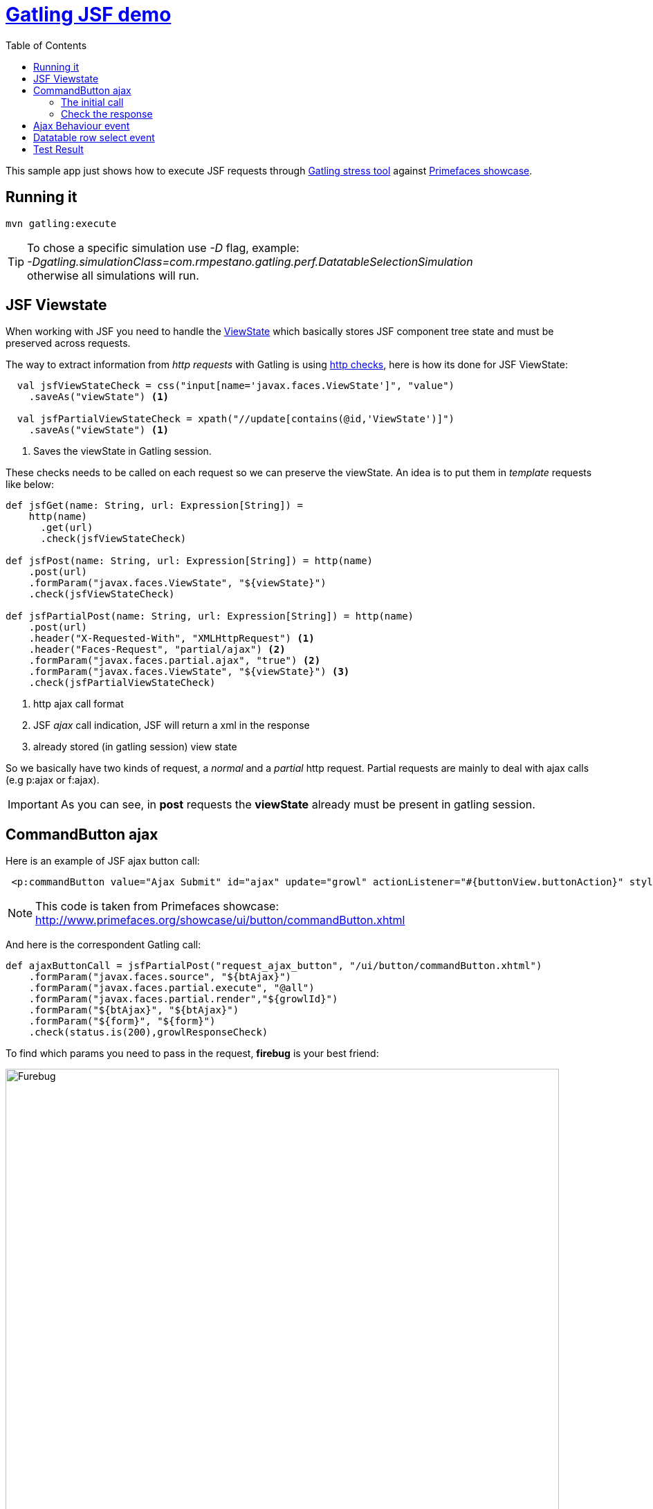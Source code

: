:toc: right
:icons: font
:linkattrs:
:sectanchors:
:sectlink:
:experimental:
:source-highlighter: coderay

= https://rmpestano.github.io/gatling-jsf-demo/[Gatling JSF demo^]

This sample app just shows how to execute JSF requests through http://gatling.io/#/[Gatling stress tool] against http://www.primefaces.org/showcase/[Primefaces showcase^].

== Running it

----
mvn gatling:execute
----

TIP: To chose a specific simulation use _-D_ flag, example: +
_-Dgatling.simulationClass=com.rmpestano.gatling.perf.DatatableSelectionSimulation_ +
otherwise all simulations will run.

== JSF Viewstate

When working with JSF you need to handle the http://stackoverflow.com/questions/2910741/what-is-viewstate-in-jsf-and-how-is-it-used[ViewState^] which basically stores JSF component tree state and must be preserved across requests.

The way to extract information from _http requests_ with Gatling is using http://gatling.io/docs/2.1.6/http/http_check.html[http checks], here is how its done for JSF ViewState:

[source, scala]
----
  val jsfViewStateCheck = css("input[name='javax.faces.ViewState']", "value")
    .saveAs("viewState") <1>

  val jsfPartialViewStateCheck = xpath("//update[contains(@id,'ViewState')]")
    .saveAs("viewState") <1>
----
<1> Saves the viewState in Gatling session.


These checks needs to be called on each request so we can preserve the viewState. An idea is to put them in _template_ requests like below:

[source, scala]
----
def jsfGet(name: String, url: Expression[String]) =
    http(name)
      .get(url)
      .check(jsfViewStateCheck)

def jsfPost(name: String, url: Expression[String]) = http(name)
    .post(url)
    .formParam("javax.faces.ViewState", "${viewState}")
    .check(jsfViewStateCheck)

def jsfPartialPost(name: String, url: Expression[String]) = http(name)
    .post(url)
    .header("X-Requested-With", "XMLHttpRequest") <1>
    .header("Faces-Request", "partial/ajax") <2>
    .formParam("javax.faces.partial.ajax", "true") <2>
    .formParam("javax.faces.ViewState", "${viewState}") <3>
    .check(jsfPartialViewStateCheck)
----
<1> http ajax call format
<2> JSF _ajax_ call indication, JSF will return a xml in the response
<3> already stored (in gatling session) view state

So we basically have two kinds of request, a _normal_ and a _partial_ http request.
Partial requests are mainly to deal with ajax calls (e.g p:ajax or f:ajax).

IMPORTANT: As you can see, in *post* requests the *viewState* already must be present in gatling session.

== CommandButton ajax

Here is an example of JSF ajax button call:

----
 <p:commandButton value="Ajax Submit" id="ajax" update="growl" actionListener="#{buttonView.buttonAction}" styleClass="ui-priority-primary" />
----

NOTE: This code is taken from Primefaces showcase: http://www.primefaces.org/showcase/ui/button/commandButton.xhtml[http://www.primefaces.org/showcase/ui/button/commandButton.xhtml^]

And here is the correspondent Gatling call:

[source, scala]
----
def ajaxButtonCall = jsfPartialPost("request_ajax_button", "/ui/button/commandButton.xhtml")
    .formParam("javax.faces.source", "${btAjax}")
    .formParam("javax.faces.partial.execute", "@all")
    .formParam("javax.faces.partial.render","${growlId}")
    .formParam("${btAjax}", "${btAjax}")
    .formParam("${form}", "${form}")
    .check(status.is(200),growlResponseCheck)
----

To find which params you need to pass in the request, *firebug* is your best friend:

image::firebug.png[Furebug, width=800,scaledwidth=100%]

=== The initial call

As stated before we need a previous JSF call to extract and store variables in *Gatling session* like button id in *${btAjax}* variable, form id in *${form}* and so on.

Here is the *initial* call:

[source, scala]
----
 jsfGet("saveState", "/ui/button/commandButton.xhtml")
        .check(status.is(200), ajaxButtonIdCheck, formIdCheck,growlIdCheck)
----

and then the checks that stores the component's id needed in the request:

----
val ajaxButtonIdCheck = css("button[id$='ajax']", "id")
    .saveAs("btAjax")

val formIdCheck = css("form", "id")
    .saveAs("form")

val growlIdCheck = css("span[id$='growl']", "id")
    .saveAs("growlId")
----

TIP: css selector *$=* denotes to _'endsWith'_ and is very helpful when working with JSF _prepended_ id strategy.

=== Check the response

As you've probably noticed, there is a *growlResponseCheck* after the request completes to assure that it has performed as the real application.

The response contains the growl component, use firebug tab *response* to see its format:

[source, xml]
----
<partial-response id="j_id1"><changes><update id="j_idt87:growl"><![CDATA[<span id="j_idt87:growl" class="ui-growl-pl"
data-widget="widget_j_idt87_growl" data-summary="data-summary" data-severity="all,error" data-redisplay="true"></span>
<script id="j_idt87:growl_s" type="text/javascript">$(function(){PrimeFaces.cw('Growl','widget_j_idt87_growl',{id:'j_idt87:growl',
sticky:false,life:2000,escape:true,msgs:[{summary:"Welcome to Primefaces!!",detail:"",severity:'info'}]});});</script>]]></update>
<update id="j_id1:javax.faces.ViewState:0"><![CDATA[3557342521411359398:379028951273673786]]></update></changes></partial-response>
----


There are multiple ways to check that response, I'll use xpath this time:

[source, scala]
----
  val growlResponseCheck = xpath("//*[contains(text(),'Welcome to Primefaces!!')]")
----

[WARNING]
====
If you use wrong selector the request will *fail*, example: 
----
xpath("//*[contains(text(),'Welcome to Richfaces!!')]")
----
will fail with: 
----
---- Response Time Distribution ------------------------------------------------
> t < 800 ms                                            34 ( 61%)
> 800 ms < t < 1200 ms                                   9 ( 16%)
> t > 1200 ms                                           12 ( 21%)
> failed                                                 1 (  2%)
---- Errors --------------------------------------------------------------------
> xpath(//*[contains(text(),'Welcome to Richfaces!!')]).find(0).exists      1 (100,0%)
, found nothing
===============================================================================

====


Complete CommmandButton simulation can be https://github.com/rmpestano/gatling-jsf-demo/blob/master/src/test/scala/com/rmpestano/gatling/perf/CommandButtonSimulation.scala[found here^].

== Ajax Behaviour event

For ajax behaviour event the approach is quite similar, here goes an example of *keyup* event on page http://www.primefaces.org/showcase/ui/ajax/event.xhtml[http://www.primefaces.org/showcase/ui/ajax/event.xhtml^]:


[source,scala]
----
  val formIdCheck = css("form", "id")
    .saveAs("form")

  val inputIdCheck = css("input[id$='firstname']", "id")
    .saveAs("inputId") //stores in gatling session id of input which id endswith 'firstname'

  val outputIdCheck = css("span[id$='out1']", "id")
    .saveAs("outputId")

  //checks the partial response xml result
  val outputValueCheck = xpath("//*[contains(@id,'out1') and contains(text(),'Gatling, JSF and Primefaces rules')]")


  def ajaxEventRequest = jsfPartialPost("request_ajax_event", "/ui/ajax/event.xhtml")
      .formParam("javax.faces.source", "${inputId}")
      .formParam("javax.faces.partial.execute", "${inputId}")
      .formParam("javax.faces.behavior.event", "keyup")
      .formParam("javax.faces.partial.event", "keyup")
      .formParam("javax.faces.partial.render","${outputId}")
      .formParam("${inputId}", "Gatling, JSF and Primefaces rules")
      .formParam("${form}", "${form}")
      .check(status.is(200), outputValueCheck)

  val AjaxEventScenario = scenario("ajaxEvent scenario")
      .exec(
        jsfGet("initialRequest", "/ui/ajax/event.xhtml")
          .check(status.is(200), inputIdCheck,outputIdCheck, formIdCheck)
      )
      .pause(2)
      .exec(ajaxEventRequest)
      .pause(1)
----

here is Gatling response to confirm the partial event is fired:

----
<partial-response id="j_id1"><changes><update id="j_idt87:out1"><![CDATA[<span id="j_idt87:out1">Gatling, JSF and Primefaces rules</span>]]></update><update id="j_id1:javax.faces.ViewState:0"><![CDATA[5642006804874081440:6246997700145170162]]></update></changes></partial-response>
----

TIP: For debugging purposes just enable request and response logs in test/resources/*logback.xml* file: +
[source, xml]
----
<logger name="io.gatling.http" level="TRACE" />
----

Complete ajaxEvent simulation can be https://github.com/rmpestano/gatling-jsf-demo/blob/master/src/test/scala/com/rmpestano/gatling/perf/AjaxEventSimulation.scala[found here^].


== Datatable row select event
Here is an example of row select event from this http://www.primefaces.org/showcase/ui/data/datatable/selection.xhtml[showcase page (third table)^].

First thing to do is to save row id (in the *initial* request) because its needed for row select event:

[source, scala]
----
 val tableRowCheck = css("tbody[id='form:eventsDT_data'] > tr[role='row'] > td[role='gridcell']")
    .saveAs("rowId")
----

now we are ready to fire the event:

[source, scala]
----

def datatableSelectCarRowEvent = jsfPartialPost("request_datatable_select_car", "/ui/data/datatable/selection.xhtml")
    .formParam("javax.faces.source", "form:eventsDT")
    .formParam("javax.faces.partial.execute", "form:eventsDT")
    .formParam("javax.faces.partial.render", "form:msgs")
    .formParam("form", "form")
    .formParam("form:eventsDT_instantSelectedRowKey","${rowId}")
    .formParam("javax.faces.behavior.event","rowSelect")
    .formParam("javax.faces.partial.event","rowSelect")
    .check(status.is(200), growlCheck)
----

*growlCheck* verifies the _partial response_ which will be something like below:

[source,xml]
----
<partial-response id="j_id1"><changes><update id="form:msgs">
<![CDATA[<span id="form:msgs" class="ui-growl-pl" data-widget="widget_form_msgs" data-summary="data-summary" data-detail="data-detail"
data-severity="all,error" data-redisplay="true"></span><script id="form:msgs_s" type="text/javascript">
$(function(){PrimeFaces.cw('Growl','widget_form_msgs',{id:'form:msgs',sticky:false,life:6000,escape:true,msgs:
[{summary:"Car Selected",detail:"77698f6d",severity:'info'}]});});</script>]]></update>
<update id="j_id1:javax.faces.ViewState:0"><![CDATA[-5013885715335809736:669939156470551654]]></update></changes></partial-response>
----

and here is the check:

[source, scala]
.Partial response check
----
 val growlCheck = xpath("//*[contains(text(),'Car Selected')]")
  .saveAs("growlValue") //save is just to confirm in printSession
----

Check complete https://github.com/rmpestano/gatling-jsf-demo/blob/master/src/test/scala/com/rmpestano/gatling/perf/DatatableSelectionSimulation.scala[datatable simulation here^].

== Test Result

the output should be something like this:

----
================================================================================
---- Global Information --------------------------------------------------------
> request count                                        110 (OK=110    KO=0     )
> min response time                                    231 (OK=231    KO=-     )
> max response time                                   1670 (OK=1670   KO=-     )
> mean response time                                   383 (OK=383    KO=-     )
> std deviation                                        287 (OK=287    KO=-     )
> response time 50th percentile                        244 (OK=244    KO=-     )
> response time 75th percentile                        266 (OK=266    KO=-     )
> mean requests/sec                                 13.019 (OK=13.019 KO=-     )
---- Response Time Distribution ------------------------------------------------
> t < 800 ms                                           101 ( 92%)
> 800 ms < t < 1200 ms                                   5 (  5%)
> t > 1200 ms                                            4 (  4%)
> failed                                                 0 (  0%)
================================================================================

Reports generated in 0s.
Please open the following file: /home/pestano/projects/gatling-jsf-demo/target/gatling/results/ajaxeventsimulation-1431742082396/index.html
Global: percentage of successful requests is greater than 99 : true
[INFO] ------------------------------------------------------------------------
[INFO] BUILD SUCCESS
[INFO] ------------------------------------------------------------------------
[INFO] Total time: 15.516s
[INFO] Finished at: Fri May 15 23:08:12 BRT 2015
[INFO] Final Memory: 7M/150M
[INFO] ------------------------------------------------------------------------
----

Also some detailed reports about the simulation are generated at target/gatling folder:

image::gatling-report-example.png[Gatling report, width=800,scaledwidth=100%]

see full generated reports here:

* https://rmpestano.github.io/gatling-jsf-demo/reports/command-button/index.html[CommandButton simulation^]
* https://rmpestano.github.io/gatling-jsf-demo/reports/ajax-event/index.html[AjaxEvent simulation^]
* https://rmpestano.github.io/gatling-jsf-demo/reports/datatable/index.html[Datatable simulation^]


